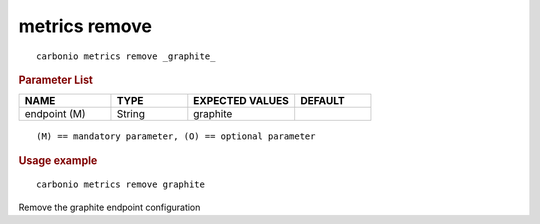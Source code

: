 .. SPDX-FileCopyrightText: 2022 Zextras <https://www.zextras.com/>
..
.. SPDX-License-Identifier: CC-BY-NC-SA-4.0

.. _carbonio_metrics_remove:

**************
metrics remove
**************

::

   carbonio metrics remove _graphite_ 


.. rubric:: Parameter List

.. list-table::
   :widths: 18 15 21 15
   :header-rows: 1

   * - NAME
     - TYPE
     - EXPECTED VALUES
     - DEFAULT
   * - endpoint (M)
     - String
     - graphite
     - 

::

   (M) == mandatory parameter, (O) == optional parameter



.. rubric:: Usage example


::

   carbonio metrics remove graphite



Remove the graphite endpoint configuration

